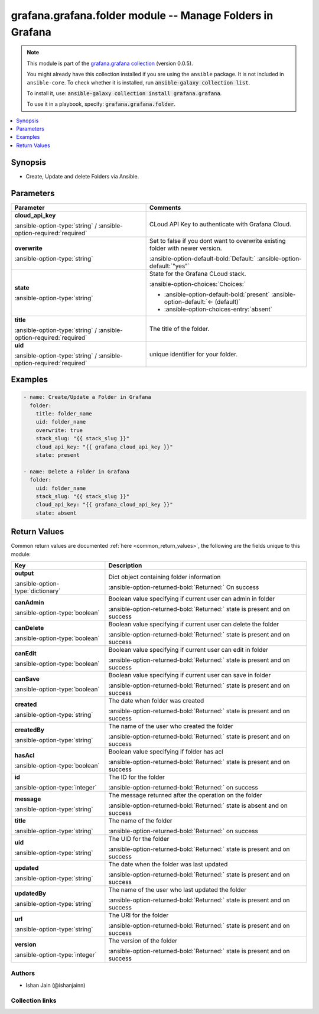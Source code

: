 .. _grafana.grafana.folder_module:


.. Title

grafana.grafana.folder module -- Manage Folders in Grafana
++++++++++++++++++++++++++++++++++++++++++++++++++++++++++

.. Collection note

.. note::
    This module is part of the `grafana.grafana collection <https://galaxy.ansible.com/grafana/grafana>`_ (version 0.0.5).

    You might already have this collection installed if you are using the ``ansible`` package.
    It is not included in ``ansible-core``.
    To check whether it is installed, run :code:`ansible-galaxy collection list`.

    To install it, use: :code:`ansible-galaxy collection install grafana.grafana`.

    To use it in a playbook, specify: :code:`grafana.grafana.folder`.

.. version_added

.. versionadded:: 0.0.1 of grafana.grafana

.. contents::
   :local:
   :depth: 1

.. Deprecated


Synopsis
--------

.. Description

- Create, Update and delete Folders via Ansible.


.. Aliases


.. Requirements






.. Options

Parameters
----------


.. rst-class:: ansible-option-table

.. list-table::
  :width: 100%
  :widths: auto
  :header-rows: 1

  * - Parameter
    - Comments

  * - .. raw:: html

        <div class="ansible-option-cell">
        <div class="ansibleOptionAnchor" id="parameter-cloud_api_key"></div>

      .. _ansible_collections.grafana.grafana.folder_module__parameter-cloud_api_key:

      .. rst-class:: ansible-option-title

      **cloud_api_key**

      .. raw:: html

        <a class="ansibleOptionLink" href="#parameter-cloud_api_key" title="Permalink to this option"></a>

      .. rst-class:: ansible-option-type-line

      :ansible-option-type:`string` / :ansible-option-required:`required`

      .. raw:: html

        </div>

    - .. raw:: html

        <div class="ansible-option-cell">

      CLoud API Key to authenticate with Grafana Cloud.


      .. raw:: html

        </div>

  * - .. raw:: html

        <div class="ansible-option-cell">
        <div class="ansibleOptionAnchor" id="parameter-overwrite"></div>

      .. _ansible_collections.grafana.grafana.folder_module__parameter-overwrite:

      .. rst-class:: ansible-option-title

      **overwrite**

      .. raw:: html

        <a class="ansibleOptionLink" href="#parameter-overwrite" title="Permalink to this option"></a>

      .. rst-class:: ansible-option-type-line

      :ansible-option-type:`string`

      .. raw:: html

        </div>

    - .. raw:: html

        <div class="ansible-option-cell">

      Set to false if you dont want to overwrite existing folder with newer version.


      .. rst-class:: ansible-option-line

      :ansible-option-default-bold:`Default:` :ansible-option-default:`"yes"`

      .. raw:: html

        </div>

  * - .. raw:: html

        <div class="ansible-option-cell">
        <div class="ansibleOptionAnchor" id="parameter-state"></div>

      .. _ansible_collections.grafana.grafana.folder_module__parameter-state:

      .. rst-class:: ansible-option-title

      **state**

      .. raw:: html

        <a class="ansibleOptionLink" href="#parameter-state" title="Permalink to this option"></a>

      .. rst-class:: ansible-option-type-line

      :ansible-option-type:`string`

      .. raw:: html

        </div>

    - .. raw:: html

        <div class="ansible-option-cell">

      State for the Grafana CLoud stack.


      .. rst-class:: ansible-option-line

      :ansible-option-choices:`Choices:`

      - :ansible-option-default-bold:`present` :ansible-option-default:`← (default)`
      - :ansible-option-choices-entry:`absent`

      .. raw:: html

        </div>

  * - .. raw:: html

        <div class="ansible-option-cell">
        <div class="ansibleOptionAnchor" id="parameter-title"></div>

      .. _ansible_collections.grafana.grafana.folder_module__parameter-title:

      .. rst-class:: ansible-option-title

      **title**

      .. raw:: html

        <a class="ansibleOptionLink" href="#parameter-title" title="Permalink to this option"></a>

      .. rst-class:: ansible-option-type-line

      :ansible-option-type:`string` / :ansible-option-required:`required`

      .. raw:: html

        </div>

    - .. raw:: html

        <div class="ansible-option-cell">

      The title of the folder.


      .. raw:: html

        </div>

  * - .. raw:: html

        <div class="ansible-option-cell">
        <div class="ansibleOptionAnchor" id="parameter-uid"></div>

      .. _ansible_collections.grafana.grafana.folder_module__parameter-uid:

      .. rst-class:: ansible-option-title

      **uid**

      .. raw:: html

        <a class="ansibleOptionLink" href="#parameter-uid" title="Permalink to this option"></a>

      .. rst-class:: ansible-option-type-line

      :ansible-option-type:`string` / :ansible-option-required:`required`

      .. raw:: html

        </div>

    - .. raw:: html

        <div class="ansible-option-cell">

      unique identifier for your folder.


      .. raw:: html

        </div>


.. Attributes


.. Notes


.. Seealso


.. Examples

Examples
--------

.. code-block:: yaml+jinja

    
    - name: Create/Update a Folder in Grafana
      folder:
        title: folder_name
        uid: folder_name
        overwrite: true
        stack_slug: "{{ stack_slug }}"
        cloud_api_key: "{{ grafana_cloud_api_key }}"
        state: present

    - name: Delete a Folder in Grafana
      folder:
        uid: folder_name
        stack_slug: "{{ stack_slug }}"
        cloud_api_key: "{{ grafana_cloud_api_key }}"
        state: absent




.. Facts


.. Return values

Return Values
-------------
Common return values are documented :ref:`here <common_return_values>`, the following are the fields unique to this module:

.. rst-class:: ansible-option-table

.. list-table::
  :width: 100%
  :widths: auto
  :header-rows: 1

  * - Key
    - Description

  * - .. raw:: html

        <div class="ansible-option-cell">
        <div class="ansibleOptionAnchor" id="return-output"></div>

      .. _ansible_collections.grafana.grafana.folder_module__return-output:

      .. rst-class:: ansible-option-title

      **output**

      .. raw:: html

        <a class="ansibleOptionLink" href="#return-output" title="Permalink to this return value"></a>

      .. rst-class:: ansible-option-type-line

      :ansible-option-type:`dictionary`

      .. raw:: html

        </div>

    - .. raw:: html

        <div class="ansible-option-cell">

      Dict object containing folder information


      .. rst-class:: ansible-option-line

      :ansible-option-returned-bold:`Returned:` On success


      .. raw:: html

        </div>

    
  * - .. raw:: html

        <div class="ansible-option-indent"></div><div class="ansible-option-cell">
        <div class="ansibleOptionAnchor" id="return-output/canAdmin"></div>

      .. _ansible_collections.grafana.grafana.folder_module__return-output/canadmin:

      .. rst-class:: ansible-option-title

      **canAdmin**

      .. raw:: html

        <a class="ansibleOptionLink" href="#return-output/canAdmin" title="Permalink to this return value"></a>

      .. rst-class:: ansible-option-type-line

      :ansible-option-type:`boolean`

      .. raw:: html

        </div>

    - .. raw:: html

        <div class="ansible-option-indent-desc"></div><div class="ansible-option-cell">

      Boolean value specifying if current user can admin in folder


      .. rst-class:: ansible-option-line

      :ansible-option-returned-bold:`Returned:` state is present and on success


      .. raw:: html

        </div>


  * - .. raw:: html

        <div class="ansible-option-indent"></div><div class="ansible-option-cell">
        <div class="ansibleOptionAnchor" id="return-output/canDelete"></div>

      .. _ansible_collections.grafana.grafana.folder_module__return-output/candelete:

      .. rst-class:: ansible-option-title

      **canDelete**

      .. raw:: html

        <a class="ansibleOptionLink" href="#return-output/canDelete" title="Permalink to this return value"></a>

      .. rst-class:: ansible-option-type-line

      :ansible-option-type:`boolean`

      .. raw:: html

        </div>

    - .. raw:: html

        <div class="ansible-option-indent-desc"></div><div class="ansible-option-cell">

      Boolean value specifying if current user can delete the folder


      .. rst-class:: ansible-option-line

      :ansible-option-returned-bold:`Returned:` state is present and on success


      .. raw:: html

        </div>


  * - .. raw:: html

        <div class="ansible-option-indent"></div><div class="ansible-option-cell">
        <div class="ansibleOptionAnchor" id="return-output/canEdit"></div>

      .. _ansible_collections.grafana.grafana.folder_module__return-output/canedit:

      .. rst-class:: ansible-option-title

      **canEdit**

      .. raw:: html

        <a class="ansibleOptionLink" href="#return-output/canEdit" title="Permalink to this return value"></a>

      .. rst-class:: ansible-option-type-line

      :ansible-option-type:`boolean`

      .. raw:: html

        </div>

    - .. raw:: html

        <div class="ansible-option-indent-desc"></div><div class="ansible-option-cell">

      Boolean value specifying if current user can edit in folder


      .. rst-class:: ansible-option-line

      :ansible-option-returned-bold:`Returned:` state is present and on success


      .. raw:: html

        </div>


  * - .. raw:: html

        <div class="ansible-option-indent"></div><div class="ansible-option-cell">
        <div class="ansibleOptionAnchor" id="return-output/canSave"></div>

      .. _ansible_collections.grafana.grafana.folder_module__return-output/cansave:

      .. rst-class:: ansible-option-title

      **canSave**

      .. raw:: html

        <a class="ansibleOptionLink" href="#return-output/canSave" title="Permalink to this return value"></a>

      .. rst-class:: ansible-option-type-line

      :ansible-option-type:`boolean`

      .. raw:: html

        </div>

    - .. raw:: html

        <div class="ansible-option-indent-desc"></div><div class="ansible-option-cell">

      Boolean value specifying if current user can save in folder


      .. rst-class:: ansible-option-line

      :ansible-option-returned-bold:`Returned:` state is present and on success


      .. raw:: html

        </div>


  * - .. raw:: html

        <div class="ansible-option-indent"></div><div class="ansible-option-cell">
        <div class="ansibleOptionAnchor" id="return-output/created"></div>

      .. _ansible_collections.grafana.grafana.folder_module__return-output/created:

      .. rst-class:: ansible-option-title

      **created**

      .. raw:: html

        <a class="ansibleOptionLink" href="#return-output/created" title="Permalink to this return value"></a>

      .. rst-class:: ansible-option-type-line

      :ansible-option-type:`string`

      .. raw:: html

        </div>

    - .. raw:: html

        <div class="ansible-option-indent-desc"></div><div class="ansible-option-cell">

      The date when folder was created


      .. rst-class:: ansible-option-line

      :ansible-option-returned-bold:`Returned:` state is present and on success


      .. raw:: html

        </div>


  * - .. raw:: html

        <div class="ansible-option-indent"></div><div class="ansible-option-cell">
        <div class="ansibleOptionAnchor" id="return-output/createdBy"></div>

      .. _ansible_collections.grafana.grafana.folder_module__return-output/createdby:

      .. rst-class:: ansible-option-title

      **createdBy**

      .. raw:: html

        <a class="ansibleOptionLink" href="#return-output/createdBy" title="Permalink to this return value"></a>

      .. rst-class:: ansible-option-type-line

      :ansible-option-type:`string`

      .. raw:: html

        </div>

    - .. raw:: html

        <div class="ansible-option-indent-desc"></div><div class="ansible-option-cell">

      The name of the user who created the folder


      .. rst-class:: ansible-option-line

      :ansible-option-returned-bold:`Returned:` state is present and on success


      .. raw:: html

        </div>


  * - .. raw:: html

        <div class="ansible-option-indent"></div><div class="ansible-option-cell">
        <div class="ansibleOptionAnchor" id="return-output/hasAcl"></div>

      .. _ansible_collections.grafana.grafana.folder_module__return-output/hasacl:

      .. rst-class:: ansible-option-title

      **hasAcl**

      .. raw:: html

        <a class="ansibleOptionLink" href="#return-output/hasAcl" title="Permalink to this return value"></a>

      .. rst-class:: ansible-option-type-line

      :ansible-option-type:`boolean`

      .. raw:: html

        </div>

    - .. raw:: html

        <div class="ansible-option-indent-desc"></div><div class="ansible-option-cell">

      Boolean value specifying if folder has acl


      .. rst-class:: ansible-option-line

      :ansible-option-returned-bold:`Returned:` state is present and on success


      .. raw:: html

        </div>


  * - .. raw:: html

        <div class="ansible-option-indent"></div><div class="ansible-option-cell">
        <div class="ansibleOptionAnchor" id="return-output/id"></div>

      .. _ansible_collections.grafana.grafana.folder_module__return-output/id:

      .. rst-class:: ansible-option-title

      **id**

      .. raw:: html

        <a class="ansibleOptionLink" href="#return-output/id" title="Permalink to this return value"></a>

      .. rst-class:: ansible-option-type-line

      :ansible-option-type:`integer`

      .. raw:: html

        </div>

    - .. raw:: html

        <div class="ansible-option-indent-desc"></div><div class="ansible-option-cell">

      The ID for the folder


      .. rst-class:: ansible-option-line

      :ansible-option-returned-bold:`Returned:` on success


      .. raw:: html

        </div>


  * - .. raw:: html

        <div class="ansible-option-indent"></div><div class="ansible-option-cell">
        <div class="ansibleOptionAnchor" id="return-output/message"></div>

      .. _ansible_collections.grafana.grafana.folder_module__return-output/message:

      .. rst-class:: ansible-option-title

      **message**

      .. raw:: html

        <a class="ansibleOptionLink" href="#return-output/message" title="Permalink to this return value"></a>

      .. rst-class:: ansible-option-type-line

      :ansible-option-type:`string`

      .. raw:: html

        </div>

    - .. raw:: html

        <div class="ansible-option-indent-desc"></div><div class="ansible-option-cell">

      The message returned after the operation on the folder


      .. rst-class:: ansible-option-line

      :ansible-option-returned-bold:`Returned:` state is absent and on success


      .. raw:: html

        </div>


  * - .. raw:: html

        <div class="ansible-option-indent"></div><div class="ansible-option-cell">
        <div class="ansibleOptionAnchor" id="return-output/title"></div>

      .. _ansible_collections.grafana.grafana.folder_module__return-output/title:

      .. rst-class:: ansible-option-title

      **title**

      .. raw:: html

        <a class="ansibleOptionLink" href="#return-output/title" title="Permalink to this return value"></a>

      .. rst-class:: ansible-option-type-line

      :ansible-option-type:`string`

      .. raw:: html

        </div>

    - .. raw:: html

        <div class="ansible-option-indent-desc"></div><div class="ansible-option-cell">

      The name of the folder


      .. rst-class:: ansible-option-line

      :ansible-option-returned-bold:`Returned:` on success


      .. raw:: html

        </div>


  * - .. raw:: html

        <div class="ansible-option-indent"></div><div class="ansible-option-cell">
        <div class="ansibleOptionAnchor" id="return-output/uid"></div>

      .. _ansible_collections.grafana.grafana.folder_module__return-output/uid:

      .. rst-class:: ansible-option-title

      **uid**

      .. raw:: html

        <a class="ansibleOptionLink" href="#return-output/uid" title="Permalink to this return value"></a>

      .. rst-class:: ansible-option-type-line

      :ansible-option-type:`string`

      .. raw:: html

        </div>

    - .. raw:: html

        <div class="ansible-option-indent-desc"></div><div class="ansible-option-cell">

      The UID for the folder


      .. rst-class:: ansible-option-line

      :ansible-option-returned-bold:`Returned:` state is present and on success


      .. raw:: html

        </div>


  * - .. raw:: html

        <div class="ansible-option-indent"></div><div class="ansible-option-cell">
        <div class="ansibleOptionAnchor" id="return-output/updated"></div>

      .. _ansible_collections.grafana.grafana.folder_module__return-output/updated:

      .. rst-class:: ansible-option-title

      **updated**

      .. raw:: html

        <a class="ansibleOptionLink" href="#return-output/updated" title="Permalink to this return value"></a>

      .. rst-class:: ansible-option-type-line

      :ansible-option-type:`string`

      .. raw:: html

        </div>

    - .. raw:: html

        <div class="ansible-option-indent-desc"></div><div class="ansible-option-cell">

      The date when the folder was last updated


      .. rst-class:: ansible-option-line

      :ansible-option-returned-bold:`Returned:` state is present and on success


      .. raw:: html

        </div>


  * - .. raw:: html

        <div class="ansible-option-indent"></div><div class="ansible-option-cell">
        <div class="ansibleOptionAnchor" id="return-output/updatedBy"></div>

      .. _ansible_collections.grafana.grafana.folder_module__return-output/updatedby:

      .. rst-class:: ansible-option-title

      **updatedBy**

      .. raw:: html

        <a class="ansibleOptionLink" href="#return-output/updatedBy" title="Permalink to this return value"></a>

      .. rst-class:: ansible-option-type-line

      :ansible-option-type:`string`

      .. raw:: html

        </div>

    - .. raw:: html

        <div class="ansible-option-indent-desc"></div><div class="ansible-option-cell">

      The name of the user who last updated the folder


      .. rst-class:: ansible-option-line

      :ansible-option-returned-bold:`Returned:` state is present and on success


      .. raw:: html

        </div>


  * - .. raw:: html

        <div class="ansible-option-indent"></div><div class="ansible-option-cell">
        <div class="ansibleOptionAnchor" id="return-output/url"></div>

      .. _ansible_collections.grafana.grafana.folder_module__return-output/url:

      .. rst-class:: ansible-option-title

      **url**

      .. raw:: html

        <a class="ansibleOptionLink" href="#return-output/url" title="Permalink to this return value"></a>

      .. rst-class:: ansible-option-type-line

      :ansible-option-type:`string`

      .. raw:: html

        </div>

    - .. raw:: html

        <div class="ansible-option-indent-desc"></div><div class="ansible-option-cell">

      The URl for the folder


      .. rst-class:: ansible-option-line

      :ansible-option-returned-bold:`Returned:` state is present and on success


      .. raw:: html

        </div>


  * - .. raw:: html

        <div class="ansible-option-indent"></div><div class="ansible-option-cell">
        <div class="ansibleOptionAnchor" id="return-output/version"></div>

      .. _ansible_collections.grafana.grafana.folder_module__return-output/version:

      .. rst-class:: ansible-option-title

      **version**

      .. raw:: html

        <a class="ansibleOptionLink" href="#return-output/version" title="Permalink to this return value"></a>

      .. rst-class:: ansible-option-type-line

      :ansible-option-type:`integer`

      .. raw:: html

        </div>

    - .. raw:: html

        <div class="ansible-option-indent-desc"></div><div class="ansible-option-cell">

      The version of the folder


      .. rst-class:: ansible-option-line

      :ansible-option-returned-bold:`Returned:` state is present and on success


      .. raw:: html

        </div>




..  Status (Presently only deprecated)


.. Authors

Authors
~~~~~~~

- Ishan Jain (@ishanjainn)



.. Extra links

Collection links
~~~~~~~~~~~~~~~~

.. raw:: html

  <p class="ansible-links">
    <a href="https://github.com/grafana/grafana-ansible-collection/issues" aria-role="button" target="_blank" rel="noopener external">Issue Tracker</a>
    <a href="https://github.com/grafana/grafana-ansible-collection" aria-role="button" target="_blank" rel="noopener external">Repository (Sources)</a>
  </p>

.. Parsing errors
